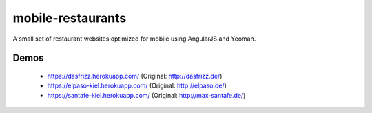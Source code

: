 ==================
mobile-restaurants
==================

A small set of restaurant websites optimized for mobile using AngularJS and
Yeoman.

Demos
=====

    * https://dasfrizz.herokuapp.com/ (Original: http://dasfrizz.de/)
    * https://elpaso-kiel.herokuapp.com/ (Original: http://elpaso.de/)
    * https://santafe-kiel.herokuapp.com/ (Original: http://max-santafe.de/)

